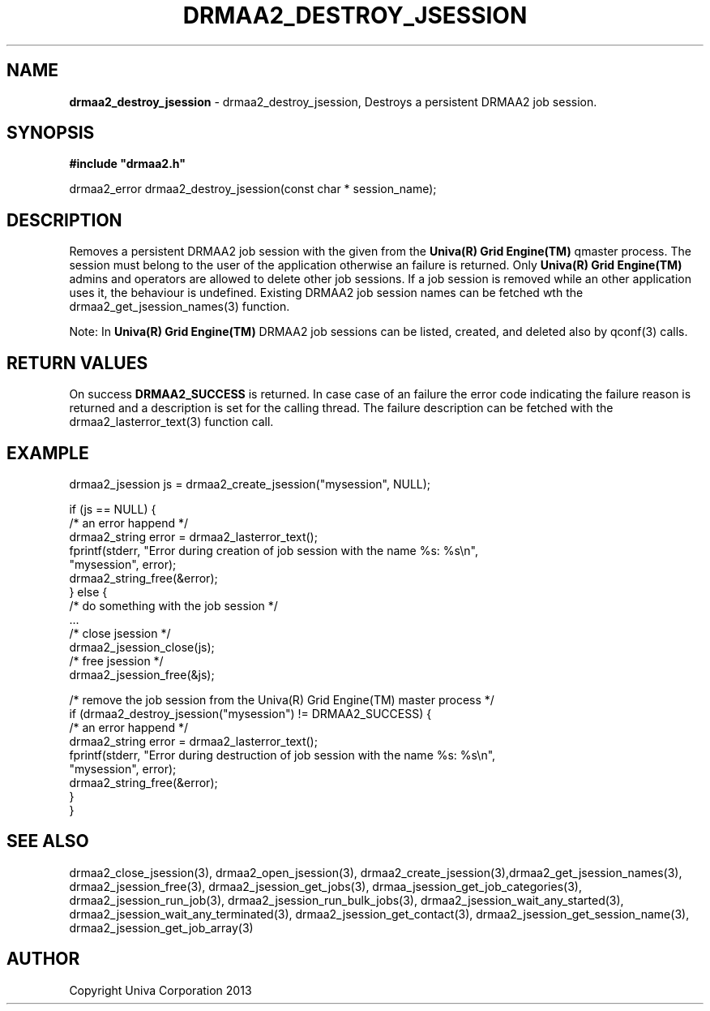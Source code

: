 .\" generated with Ronn/v0.7.3
.\" http://github.com/rtomayko/ronn/tree/0.7.3
.
.TH "DRMAA2_DESTROY_JSESSION" "3" "June 2014" "Univa Corporation" "DRMAA2 C API"
.
.SH "NAME"
\fBdrmaa2_destroy_jsession\fR \- drmaa2_destroy_jsession, Destroys a persistent DRMAA2 job session\.
.
.SH "SYNOPSIS"
\fB#include "drmaa2\.h"\fR
.
.P
drmaa2_error drmaa2_destroy_jsession(const char * session_name);
.
.SH "DESCRIPTION"
Removes a persistent DRMAA2 job session with the given from the \fBUniva(R) Grid Engine(TM)\fR qmaster process\. The session must belong to the user of the application otherwise an failure is returned\. Only \fBUniva(R) Grid Engine(TM)\fR admins and operators are allowed to delete other job sessions\. If a job session is removed while an other application uses it, the behaviour is undefined\. Existing DRMAA2 job session names can be fetched wth the drmaa2_get_jsession_names(3) function\.
.
.P
Note: In \fBUniva(R) Grid Engine(TM)\fR DRMAA2 job sessions can be listed, created, and deleted also by qconf(3) calls\.
.
.SH "RETURN VALUES"
On success \fBDRMAA2_SUCCESS\fR is returned\. In case case of an failure the error code indicating the failure reason is returned and a description is set for the calling thread\. The failure description can be fetched with the drmaa2_lasterror_text(3) function call\.
.
.SH "EXAMPLE"
.
.nf

drmaa2_jsession js = drmaa2_create_jsession("mysession", NULL);

if (js == NULL) {
   /* an error happend */
   drmaa2_string error = drmaa2_lasterror_text();
   fprintf(stderr, "Error during creation of job session with the name %s: %s\en",
              "mysession", error);
   drmaa2_string_free(&error);
} else {
   /* do something with the job session */
   \.\.\.
   /* close jsession */
   drmaa2_jsession_close(js);
   /* free jsession */
   drmaa2_jsession_free(&js);

   /* remove the job session from the Univa(R) Grid Engine(TM) master process */
   if (drmaa2_destroy_jsession("mysession") != DRMAA2_SUCCESS) {
      /* an error happend */
      drmaa2_string error = drmaa2_lasterror_text();
      fprintf(stderr, "Error during destruction of job session with the name %s: %s\en",
                  "mysession", error);
      drmaa2_string_free(&error);
   }
}
.
.fi
.
.SH "SEE ALSO"
drmaa2_close_jsession(3), drmaa2_open_jsession(3), drmaa2_create_jsession(3),drmaa2_get_jsession_names(3), drmaa2_jsession_free(3), drmaa2_jsession_get_jobs(3), drmaa_jsession_get_job_categories(3), drmaa2_jsession_run_job(3), drmaa2_jsession_run_bulk_jobs(3), drmaa2_jsession_wait_any_started(3), drmaa2_jsession_wait_any_terminated(3), drmaa2_jsession_get_contact(3), drmaa2_jsession_get_session_name(3), drmaa2_jsession_get_job_array(3)
.
.SH "AUTHOR"
Copyright Univa Corporation 2013
